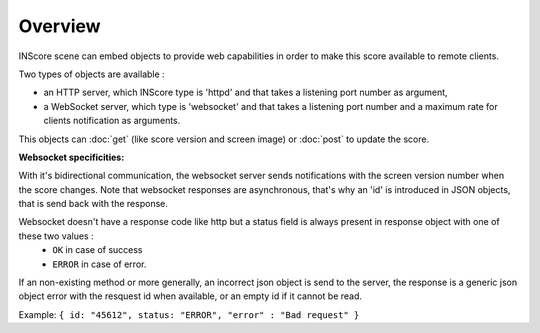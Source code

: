 Overview
===============================================

INScore scene can embed objects to provide web capabilities in order to make this score available to remote clients.

Two types of objects are available : 

• an HTTP server, which INScore type is 'httpd' and that takes a listening port number as argument,
• a WebSocket server, which type is 'websocket' and that takes a listening port number and a maximum rate for clients notification as arguments.

This objects can :doc:`get` (like score version and screen image) or :doc:`post` to update the score.

**Websocket specificities:**

With it's bidirectional communication, the websocket server sends notifications with the screen version number when the score changes. Note that websocket responses are asynchronous, that's why an 'id' is introduced in JSON objects, that is send back with the response.

Websocket doesn't have a response code like http but a status field is always present in response object with one of these two values :
	* ``OK`` in case of success
	* ``ERROR`` in case of error.

If an non-existing method or more generally, an incorrect json object is send to the server, the response is a generic json object error with the resquest id when available, or an empty id if it cannot be read.

Example: ``{ id: "45612", status: "ERROR", "error" : "Bad request" }``




